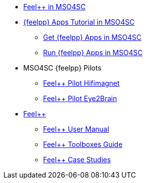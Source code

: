 
* xref:feelpp::index.adoc[Feel++ in MSO4SC]
* xref:toolboxes:mso4sc:index.adoc[{feelpp} Apps Tutorial in MSO4SC]
** xref:toolboxes:mso4sc:offer.adoc[Get {feelpp} Apps in MSO4SC]
** xref:toolboxes:mso4sc:run.adoc[Run {feelpp} Apps in MSO4SC]
* MSO4SC {feelpp} Pilots
** xref:feelpp::hifimagnet/README.adoc[Feel++ Pilot Hifimagnet]
** xref:feelpp::eye2brain/README.adoc[Feel++ Pilot Eye2Brain]
* xref:felppdocs::index.adoc[Feel++]
** xref:user::index.adoc[Feel++ User Manual]
** xref:toolboxes:ROOT:index.adoc[Feel++ Toolboxes Guide]
** xref:cases:ROOT:index.adoc[Feel++ Case Studies]
